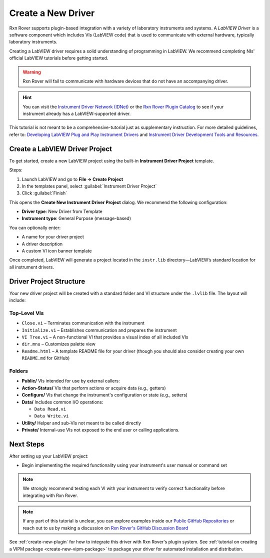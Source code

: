 .. _create-new-driver:

Create a New Driver
===================

Rxn Rover supports plugin-based integration with a variety of laboratory instruments and systems. A *LabVIEW Driver* is a software component which includes VIs (LabVIEW code) that is used to communicate with external hardware, typically laboratory instruments.

Creating a LabVIEW driver requires a solid understanding of programming in LabVIEW. We recommend completing NIs' official LabVIEW tutorials before getting started.

.. warning::
    Rxn Rover will fail to communicate with hardware devices that do not have an accompanying driver.

.. hint:: 
    You can visit the `Instrument Driver Network (IDNet) <https://www.ni.com/en/support/downloads/instrument-drivers.html>`_ or the `Rxn Rover Plugin Catalog <https://rxnrover.github.io/PluginCatalog>`__  to see if your instrument already has a LabVIEW-supported driver.

This tutorial is not meant to be a comprehensive-tutorial just as supplementary instruction. For more detailed guidelines, refer to:  
`Developing LabVIEW Plug and Play Instrument Drivers <https://www.ni.com/en/support/downloads/instrument-drivers/tools-resources/developing-labview-plug-and-play-instrument-drivers.html>`_
and `Instrument Driver Development Tools and Resources <https://ni.com/en/support/downloads/instrument-drivers/tools-resources.html>`_.

Create a LabVIEW Driver Project
-------------------------------

To get started, create a new LabVIEW project using the built-in **Instrument Driver Project** template.

Steps:

1. Launch LabVIEW and go to **File → Create Project**
2. In the templates panel, select :guilabel:`Instrument Driver Project`
3. Click :guilabel:`Finish`

This opens the **Create New Instrument Driver Project** dialog. We recommend the following configuration:

- **Driver type**: New Driver from Template  
- **Instrument type**: General Purpose (message-based)

You can optionally enter:

- A name for your driver project  
- A driver description  
- A custom VI icon banner template

Once completed, LabVIEW will generate a project located in the ``instr.lib`` directory—LabVIEW’s standard location for all instrument drivers.

Driver Project Structure
------------------------

Your new driver project will be created with a standard folder and VI structure under the ``.lvlib`` file. The layout will include:

Top-Level VIs
^^^^^^^^^^^^^

- ``Close.vi`` – Terminates communication with the instrument
- ``Initialize.vi`` – Establishes communication and prepares the instrument
- ``VI Tree.vi`` – A non-functional VI that provides a visual index of all included VIs
- ``dir.mnu`` – Customizes palette view
- ``Readme.html`` – A template README file for your driver (though you should also consider creating your own ``README.md`` for GitHub)

Folders
^^^^^^^

- **Public/**  
  VIs intended for use by external callers:

- **Action-Status/**  
  VIs that perform actions or acquire data (e.g., getters)

- **Configure/**  
  VIs that change the instrument's configuration or state (e.g., setters)

- **Data/**  
  Includes common I/O operations:

  - ``Data Read.vi``    
  - ``Data Write.vi``

- **Utility/**  
  Helper and sub-VIs not meant to be called directly

- **Private/**  
  Internal-use VIs not exposed to the end user or calling applications.

Next Steps
----------

After setting up your LabVIEW project:

- Begin implementing the required functionality using your instrument's user manual or command set

.. note::
    We strongly recommend testing each VI with your instrument to verify correct functionality before integrating with Rxn Rover.

.. note::
    If any part of this tutorial is unclear, you can explore examples inside our `Public GitHub Repositories <https://github.com/orgs/RxnRover/repositories>`_ or reach out to us by making a discussion on `Rxn Rover's GitHub Discussion Board <https://github.com/orgs/RxnRover/discussions>`_
    
See :ref:`create-new-plugin` for how to integrate this driver with Rxn Rover's plugin system.
See :ref:`tutorial on creating a VIPM package <create-new-vipm-package>` to package your driver for automated installation and distribution.
